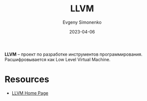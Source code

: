 :PROPERTIES:
:ID:       35d4f6e3-59f6-4388-a66d-54374aa389d2
:END:
#+TITLE: LLVM
#+filetags: :programming-tool:
#+AUTHOR: Evgeny Simonenko
#+LANGUAGE: Russian
#+LICENSE: CC BY-SA 4.0
#+DATE: 2023-04-06

*LLVM* -- проект по разработке инструментов программирования. Расшифровывается
как Low Level Virtual Machine.

* Resources

- [[https://llvm.org/][LLVM Home Page]]
